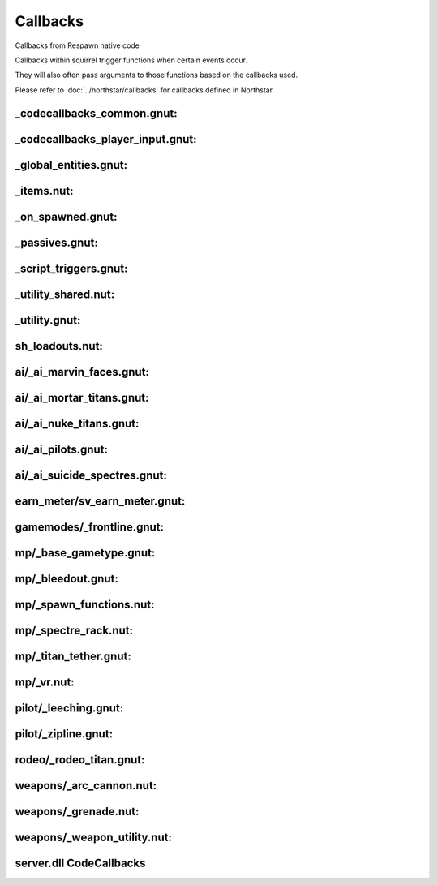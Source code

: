 Callbacks
=========

Callbacks from Respawn native code

Callbacks within squirrel trigger functions when certain events occur. 

They will also often pass arguments to those functions based on the callbacks used.

Please refer to :doc:`../northstar/callbacks` for callbacks defined in Northstar.

_codecallbacks_common.gnut:
^^^^^^^^^^^^^^^^^^^^^^^^^^^

.. cpp:function:: void AddDamageCallback( string className, void functionref( entity, var ) callbackFunc )
.. cpp:function:: void RemoveDamageCallback( string className, void functionref( entity, var ) callbackFunc )
.. cpp:function:: void RunClassDamageCallbacks( entity ent, var damageInfo )
.. cpp:function:: void AddDamageFinalCallback( string className, void functionref( entity, var ) callbackFunc )
.. cpp:function:: void RunClassDamageFinalCallbacks( entity ent, var damageInfo )
.. cpp:function:: void AddPostDamageCallback( string className, void functionref( entity, var ) callbackFunc )
.. cpp:function:: void RunClassPostDamageCallbacks( entity ent, var damageInfo )
.. cpp:function:: void AddDamageByCallback( string className, void functionref( entity, var ) callbackFunc )
.. cpp:function:: void AddDamageCallbackSourceID( int id, void functionref(entity, var) callbackFunc )
.. cpp:function:: void AddDeathCallback( string className, void functionref( entity, var ) callbackFunc )
.. cpp:function:: void RemoveDeathCallback( string className, void functionref( entity, var ) callbackFunc )
.. cpp:function:: void AddSoulDeathCallback( void functionref( entity, var ) callbackFunc )
.. cpp:function:: void AddCallback_OnTouchHealthKit( string className, bool functionref( entity player, entity healthpack ) callbackFunc )
.. cpp:function:: void AddCallback_OnPlayerRespawned( void functionref( entity ) callbackFunc )
.. cpp:function:: void AddCallback_OnPlayerKilled( void functionref( entity victim, entity attacker, var damageInfo ) callbackFunc )
.. cpp:function:: void AddCallback_OnNPCKilled( void functionref( entity victim, entity attacker, var damageInfo ) callbackFunc )
.. cpp:function:: void AddCallback_OnTitanDoomed( void functionref( entity victim, var damageInfo ) callbackFunc )
.. cpp:function:: void AddCallback_OnTitanHealthSegmentLost( void functionref( entity victim, entity attacker ) callbackFunc )
.. cpp:function:: void AddCallback_OnClientConnecting( void functionref( entity player ) callbackFunc )
.. cpp:function:: void AddCallback_OnClientConnected( void functionref( entity player ) callbackFunc )
.. cpp:function:: void AddCallback_OnClientDisconnected( void functionref( entity player ) callbackFunc )
.. cpp:function:: void AddCallback_OnPilotBecomesTitan( void functionref( entity pilot, entity npc_titan ) callbackFunc )
.. cpp:function:: void AddCallback_OnTitanBecomesPilot( void functionref( entity pilot, entity npc_titan ) callbackFunc )
.. cpp:function:: void AddCallback_OnPlayerAssist( void functionref( entity attacker, entity victim ) callbackFunc )
.. cpp:function:: void AddCallback_EntityChangedTeam( string className, void functionref( entity ent ) callbackFunc )
.. cpp:function:: void AddCallback_OnTitanGetsNewTitanLoadout( void functionref( entity titan, TitanLoadoutDef newTitanLoadout ) callbackFunc )
.. cpp:function:: void AddCallback_OnPlayerGetsNewPilotLoadout( void functionref( entity player, PilotLoadoutDef newTitanLoadout ) callbackFunc )
.. cpp:function:: void AddCallback_OnUpdateDerivedTitanLoadout( void functionref( TitanLoadoutDef newTitanLoadout ) callbackFunc )
.. cpp:function:: void AddCallback_OnUpdateDerivedPlayerTitanLoadout( void functionref( entity player, TitanLoadoutDef newTitanLoadout ) callbackFunc )
.. cpp:function:: void AddCallback_OnUpdateDerivedPilotLoadout( void functionref( PilotLoadoutDef newPilotLoadout ) callbackFunc )
.. cpp:function:: void AddClientCommandCallback( string commandString, bool functionref( entity player, array<string> args ) callbackFunc )
.. cpp:function:: void AddPlayerDropScriptedItemsCallback( void functionref(entity player) callbackFunc )
.. cpp:function:: void RegisterForDamageDeathCallbacks( entity ent )
.. cpp:function:: void AddTitanCallback_OnHealthSegmentLost( entity ent, void functionref( entity titan, entity victim ) callbackFunc )
.. cpp:function:: void RemoveTitanCallback_OnHealthSegmentLost( entity ent, void functionref( entity titan, entity victim ) callbackFunc )
.. cpp:function:: void AddEntityCallback_OnDamaged( entity ent, void functionref( entity ent, var damageInfo ) callbackFunc )
.. cpp:function:: void RemoveEntityCallback_OnDamaged( entity ent, void functionref( entity ent, var damageInfo ) callbackFunc )
.. cpp:function:: void AddEntityCallback_OnPostDamaged( entity ent, void functionref( entity ent, var damageInfo ) callbackFunc )
.. cpp:function:: void RemoveEntityCallback_OnPostDamaged( entity ent, void functionref( entity ent, var damageInfo ) callbackFunc )
.. cpp:function:: void AddEntityCallback_OnKilled( entity ent, void functionref( entity, var ) callbackFunc )
.. cpp:function:: void RemoveEntityCallback_OnKilled( entity ent, void functionref( entity, var ) callbackFunc )
.. cpp:function:: void AddEntityCallback_OnPostShieldDamage( entity ent, void functionref( entity, var, float ) callbackFunc )
.. cpp:function:: void RemoveEntityCallback_OnPostShieldDamage( entity ent, void functionref( entity, var, float ) callbackFunc )
.. cpp:function:: void AddPlayerMovementEventCallback( entity player, int playerMovementEvent, void functionref( entity player ) callbackFunc )
.. cpp:function:: void RemovePlayerMovementEventCallback( entity player, int playerMovementEvent, void functionref( entity player ) callbackFunc )
.. cpp:function:: void AddCallback_OnPlayerInventoryChanged( void functionref( entity ) callbackFunc )

_codecallbacks_player_input.gnut:
^^^^^^^^^^^^^^^^^^^^^^^^^^^^^^^^^

.. cpp:function:: void AddPlayerInputEventCallback_Internal( entity player, PlayerInputEventCallbackStruct inputCallbackStruct ) //Not really meant to be used directly unless you know what you're doing! Use utility functions like AddButtonPressedPlayerInputCallback instead
.. cpp:function:: void RemovePlayerInputEventCallback_Internal( entity player, PlayerInputEventCallbackStruct inputCallbackStruct ) //Not really meant to be used directly unless you know what you're doing! Use utility functions like RemoveButtonPressedPlayerInputCallback instead
.. cpp:function:: bool InputEventCallbackAlreadyExists( entity player, PlayerInputEventCallbackStruct inputCallbackStruct )
.. cpp:function:: void AddPlayerHeldButtonEventCallback( entity player, int buttonEnum,  void functionref( entity player ) callbackFunc, float buttonHeldTime = 1.0 )
.. cpp:function:: void RemovePlayerHeldButtonEventCallback( entity player, int buttonEnum,  void functionref( entity player ) callbackFunc, float buttonHeldTime = 1.0 )
.. cpp:function:: bool HeldEventCallbackAlreadyExists( entity player, PlayerHeldButtonEventCallbackStruct callbackStruct )
.. cpp:function:: void AddButtonPressedPlayerInputCallback( entity player, int buttonEnum, void functionref( entity player ) callbackFunc )
.. cpp:function:: void RemoveButtonPressedPlayerInputCallback( entity player, int buttonEnum, void functionref( entity player ) callbackFunc )
.. cpp:function:: void AddButtonReleasedPlayerInputCallback( entity player, int buttonEnum, void functionref( entity player ) callbackFunc )
.. cpp:function:: void RemoveButtonReleasedPlayerInputCallback( entity player, int buttonEnum, void functionref( entity player ) callbackFunc )
.. cpp:function:: void RunHeldCallbackAfterTimePasses( entity player, PlayerHeldButtonEventCallbackStruct callbackStruct )
.. cpp:function:: string GetEndSignalNameForHeldButtonCallback( PlayerHeldButtonEventCallbackStruct callbackStruct  )
.. cpp:function:: bool InputCallbackStructsAreTheSame( PlayerInputEventCallbackStruct callbackStruct1, PlayerInputEventCallbackStruct callbackStruct2  ) //Really just a comparison function because == does a compare by reference, not a compare by value
.. cpp:function:: bool PlayerInputsMatchCallbackInputs( int cmdsHeld, int cmdsPressed, int cmdsReleased, PlayerInputEventCallbackStruct callbackStruct  )
.. cpp:function:: bool HeldButtonCallbackStructsAreTheSame( PlayerHeldButtonEventCallbackStruct struct1, PlayerHeldButtonEventCallbackStruct struct2 ) //Really just a comparison function because == does a compare by reference, not a compare by value
.. cpp:function:: void TurnOffInputCallbacksIfNecessary( entity player )
.. cpp:function:: PlayerInputAxisEventCallbackStruct MakePressedForwardCallbackStruct()
.. cpp:function:: void AddPlayerPressedForwardCallback( entity player, bool functionref( entity player ) callbackFunc, float debounceTime = 2.0 )
.. cpp:function:: void RemovePlayerPressedForwardCallback( entity player, bool functionref( entity player ) callbackFunc, float debounceTime = 2.0 )
.. cpp:function:: PlayerInputAxisEventCallbackStruct MakePressedBackCallbackStruct()
.. cpp:function:: void AddPlayerPressedBackCallback( entity player, bool functionref( entity player ) callbackFunc, float debounceTime = 2.0 )
.. cpp:function:: void RemovePlayerPressedBackCallback( entity player, bool functionref( entity player ) callbackFunc, float debounceTime = 2.0 )
.. cpp:function:: PlayerInputAxisEventCallbackStruct MakePressedLeftCallbackStruct()
.. cpp:function:: void AddPlayerPressedLeftCallback( entity player, bool functionref( entity player ) callbackFunc, float debounceTime = 2.0 )
.. cpp:function:: void RemovePlayerPressedLeftCallback( entity player, bool functionref( entity player ) callbackFunc, float debounceTime = 2.0 )
.. cpp:function:: PlayerInputAxisEventCallbackStruct MakePressedRightCallbackStruct()
.. cpp:function:: void AddPlayerPressedRightCallback( entity player, bool functionref( entity player ) callbackFunc, float debounceTime = 2.0 )
.. cpp:function:: void RemovePlayerPressedRightCallback( entity player, bool functionref( entity player ) callbackFunc, float debounceTime = 2.0 )
.. cpp:function:: void AddPlayerInputAxisEventCallback_Internal( entity player, PlayerInputAxisEventCallbackStruct callbackStruct )
.. cpp:function:: void RemovePlayerInputAxisEventCallback_Internal( entity player, PlayerInputAxisEventCallbackStruct callbackStruct )
.. cpp:function:: bool InputAxisEventCallbackAlreadyExists( entity player, PlayerInputAxisEventCallbackStruct callbackStruct )
.. cpp:function:: bool InputAxisCallbackStructsAreTheSame( PlayerInputAxisEventCallbackStruct callbackStruct1, PlayerInputAxisEventCallbackStruct callbackStruct2  ) //Really just a comparison function because == does a compare by reference, not a compare by value
.. cpp:function:: bool ShouldRunPlayerInputAxisCallbackFunc( float horizAxis, float vertAxis, PlayerInputAxisEventCallbackStruct callbackStruct )
.. cpp:function:: bool IsValidPlayerInputAxisEventCallbackStruct( PlayerInputAxisEventCallbackStruct callbackStruct  )
.. cpp:function:: void RunPlayerInputAxisCallbackFunc( entity player, PlayerInputAxisEventCallbackStruct callbackStruct )
.. cpp:function:: void RunInputAxisCallbackAfterTimePasses( entity player, PlayerInputAxisEventCallbackStruct callbackStruct )

_global_entities.gnut:
^^^^^^^^^^^^^^^^^^^^^^

.. cpp:function:: function( callback )

_items.nut:
^^^^^^^^^^^

.. cpp:function:: void StatsCallback_ItemUnlockUpdate( entity player, float changeInValue, string itemRef )
.. cpp:function:: void StatsCallback_SubItemUnlockUpdate( entity player, float changeInValue, string fullRef )

_on_spawned.gnut:
^^^^^^^^^^^^^^^^^

.. cpp:function:: void AddSpawnCallback( string classname, void functionref( entity ) func )
.. cpp:function:: void AddSpawnCallbackEditorClass( string classname, string editorClassname, void functionref( entity ) func )
.. cpp:function:: function( entity self )
.. cpp:function:: function( entity self )
.. cpp:function:: void RunScriptNameCallbacks( entity ent )
.. cpp:function:: void AddSpawnCallback_ScriptName( string scriptName, void functionref( entity ) func )
.. cpp:function:: void RunScriptNoteworthyCallbacks( entity ent )
.. cpp:function:: void AddScriptNoteworthySpawnCallback( string script_noteworthy, void functionref( entity ) func )

_passives.gnut:
^^^^^^^^^^^^^^^

.. cpp:function:: void PassiveDeathCallback( entity player, var damageInfo )

_script_triggers.gnut:
^^^^^^^^^^^^^^^^^^^^^^

.. cpp:function:: void AddCallback_ScriptTriggerEnter( entity trigger, void functionref( entity, entity ) callbackFunc )
.. cpp:function:: void AddCallback_ScriptTriggerLeave( entity trigger, void functionref( entity, entity )  callbackFunc )

_utility_shared.nut:
^^^^^^^^^^^^^^^^^^^^

.. cpp:function:: void AddCallback_OnUseEntity( entity ent, callbackFunc )
.. cpp:function:: void RunCallbacks_EntitiesDidLoad()
.. cpp:function:: void AddCallback_EntitiesDidLoad( EntitiesDidLoadCallbackType callback )

_utility.gnut:
^^^^^^^^^^^^^^

.. cpp:function:: void AddCallback_GameStateEnter( int gameState, void functionref() callbackFunc )
.. cpp:function:: void GM_SetObserverFunc( void functionref( entity ) callbackFunc )
.. cpp:function:: void GM_AddPlayingThinkFunc( void functionref() callbackFunc )
.. cpp:function:: void GM_AddThirtySecondsLeftFunc( void functionref() callbackFunc )
.. cpp:function:: void GM_SetMatchProgressAnnounceFunc( void functionref( int ) callbackFunc )
.. cpp:function:: void AddCallback_NPCLeeched( void functionref( entity, entity ) callbackFunc )

sh_loadouts.nut:
^^^^^^^^^^^^^^^^

.. cpp:function:: void UpdateDerivedPilotLoadoutData( PilotLoadoutDef loadout, bool doOverrideCallback = true )

ai/_ai_marvin_faces.gnut:
^^^^^^^^^^^^^^^^^^^^^^^^^

.. cpp:function:: void MarvinSpawnCallback( entity npc_marvin )

ai/_ai_mortar_titans.gnut:
^^^^^^^^^^^^^^^^^^^^^^^^^^

.. cpp:function:: void MortarMissileFiredCallback( entity missile, entity weaponOwner )

ai/_ai_nuke_titans.gnut:
^^^^^^^^^^^^^^^^^^^^^^^^

.. cpp:function:: void AutoTitan_NuclearPayload_PostDamageCallback( entity titan, var damageInfo )

ai/_ai_pilots.gnut:
^^^^^^^^^^^^^^^^^^^

.. cpp:function:: function( pilot, titan )
.. cpp:function:: function( pilot, titan )
.. cpp:function:: function( callbackFunc )
.. cpp:function:: function( callbackFunc )

ai/_ai_suicide_spectres.gnut:
^^^^^^^^^^^^^^^^^^^^^^^^^^^^^

.. cpp:function:: void SpectreSuicideOnDamaged_Callback( entity spectre, var damageInfo )

earn_meter/sv_earn_meter.gnut:
^^^^^^^^^^^^^^^^^^^^^^^^^^^^^^

.. cpp:function:: void AddEarnMeterThresholdEarnedCallback( float thresholdForCallback, void functionref( entity player ) callbackFunc, bool triggerFunctionOnFullEarnMeter = false )
.. cpp:function:: bool AlreadyContainsThresholdCallback( EarnMeterThresholdEarnedStruct thresholdStruct )
.. cpp:function:: void SetCallback_EarnMeterGoalEarned( void functionref( entity player ) callback )
.. cpp:function:: void SetCallback_EarnMeterRewardEarned( void functionref( entity player ) callback )
.. cpp:function:: void DummyRewardEarnedCallback( entity player )
.. cpp:function:: void DummyGoalEarnedCallback( entity player )

gamemodes/_frontline.gnut:
^^^^^^^^^^^^^^^^^^^^^^^^^^

.. cpp:function:: void AddCalculateFrontlineCallback( void functionref() callbackFunc )


mp/_base_gametype.gnut:
^^^^^^^^^^^^^^^^^^^^^^^

.. cpp:function:: bool ScriptCallback_ShouldEntTakeDamage( entity ent, damageInfo )
.. cpp:function:: function( ent, callbackFunc )

mp/_bleedout.gnut:
^^^^^^^^^^^^^^^^^^

.. cpp:function:: void Bleedout_SetCallback_OnPlayerStartBleedout( void functionref(entity) callback )
.. cpp:function:: void Bleedout_SetCallback_OnPlayerGiveFirstAid( void functionref(entity) callback )


mp/_spawn_functions.nut:
^^^^^^^^^^^^^^^^^^^^^^^^

.. cpp:function:: void EmptyDeathCallback( entity _1, var _2 )

mp/_spectre_rack.nut:
^^^^^^^^^^^^^^^^^^^^^

.. cpp:function:: void AddSpectreRackCallback( void functionref( entity, entity ) func )


mp/_titan_tether.gnut:
^^^^^^^^^^^^^^^^^^^^^^

.. cpp:function:: void AddOnTetherCallback( void functionref( entity, entity ) callback )

mp/_vr.nut:
^^^^^^^^^^^

.. cpp:function:: void VR_GroundTroopsDeathCallback( entity guy, var damageInfo )

pilot/_leeching.gnut:
^^^^^^^^^^^^^^^^^^^^^

.. cpp:function:: void TryLeechStartCallback( entity self, entity leecher )
.. cpp:function:: void TryLeechAbortCallback( entity self, entity leecher )

pilot/_zipline.gnut:
^^^^^^^^^^^^^^^^^^^^

.. cpp:function:: void AddCallback_ZiplineStart( void functionref(entity,entity) callback )
.. cpp:function:: void AddCallback_ZiplineStop( void functionref(entity) callback )

rodeo/_rodeo_titan.gnut:
^^^^^^^^^^^^^^^^^^^^^^^^

.. cpp:function:: void AddOnRodeoStartedCallback( void functionref(entity,entity) callbackFunc )
.. cpp:function:: void AddOnRodeoEndedCallback( void functionref(entity,entity) callbackFunc )
.. cpp:function:: void SetApplyBatteryCallback( void functionref(entity,entity,entity) func )

weapons/_arc_cannon.nut:
^^^^^^^^^^^^^^^^^^^^^^^^

.. cpp:function:: void ClientDestroyCallback_ArcCannon_Stop( entity ent )

weapons/_grenade.nut:
^^^^^^^^^^^^^^^^^^^^^

.. cpp:function:: void ClientDestroyCallback_GrenadeDestroyed( entity grenade )

weapons/_weapon_utility.nut:
^^^^^^^^^^^^^^^^^^^^^^^^^^^^

.. cpp:function:: unknown ServerCallback_GuidedMissileDestroyed()
.. cpp:function:: unknown ServerCallback_AirburstIconUpdate( toggle )

server.dll CodeCallbacks
^^^^^^^^^^^^^^^^^^^^^^^^^^

.. cpp:function:: void CodeCallback_PlayerDecoyDie( entity, int )
.. cpp:function:: void CodeCallback_PlayerDecoyDissolve( entity, int )
.. cpp:function:: void CodeCallback_PlayerDecoyRemove( entity, int )
.. cpp:function:: void CodeCallback_PlayerDecoyStateChange( entity, int, int )
.. cpp:function:: void CodeCallback_ScriptedDialogue( void functionref( entity guy, int dialogueID ) )
.. cpp:function:: void CodeCallback_LeechStart( void functionref( entity player, entity target ) )
.. cpp:function:: void CodeCallback_ClientCommand( var functionref( entity player, array< string > args ) )
.. cpp:function:: void CodeCallback_DamagePlayerOrNPC( void functionref( entity ent, var damageInfo ) )
.. cpp:function:: void CodeCallback_DamageEntity( void functionref( entity ent, var damageInfo ) )
.. cpp:function:: void CodeCallback_OnEntityDestroyed( void functionref( entity ent ) )
.. cpp:function:: void CodeCallback_PreSpawn( void functionref( entity ent ) )
.. cpp:function:: void CodeCallback_OnSpawned( void functionref( entity ent ) )
.. cpp:function:: void CodeCallback_OnPlayerKilled( void functionref( entity player, var damageInfo ) )
.. cpp:function:: void CodeCallback_OnNPCKilled( void functionref( entity npc, var damageInfo ) )
.. cpp:function:: void CodeCallback_OnEntityKilled( void functionref( entity npc, var damageInfo ) )
.. cpp:function:: void CodeCallback_OnEntityChangedTeam( void functionref( entity ent ) )
.. cpp:function:: void CodeCallback_NPCMeleeChargedPlayerOrNPC( void functionref( entity ent, var damageInfo ) )
.. cpp:function:: void CodeCallback_GetWeaponDamageSourceId( int functionref( entity weapon ) )
.. cpp:function:: void CodeCallback_WeaponFireInCloak( void functionref( entity player ) )
.. cpp:function:: void CodeCallback_OnServerAnimEvent( void functionref( entity ent, string name ) )
.. cpp:function:: void CodeCallback_OnNPCLookAtHint( void functionref( entity npc, entity hint ) )
.. cpp:function:: void CodeCallback_OnTouchHealthKit( bool functionref( entity player, entity ent ) )
.. cpp:function:: void CodeCallback_OnInventoryChanged( void functionref( entity player ) )
.. cpp:function:: void CodeCallback_OnMeleeKilled( void functionref( entity target ) )
.. cpp:function:: void CodeCallback_StartRodeo( void functionref( entity player, entity rodeoTarget) )
.. cpp:function:: void CodeCallback_ForceEndRodeo( void functionref( entity player ) )
.. cpp:function:: void CodeCallback_EmbarkTitan( void functionref( entity player, entity titan) )
.. cpp:function:: void CodeCallback_EmbarkTitanFromGrapple( bool functionref( entity player, entity titan ) )
.. cpp:function:: void CodeCallback_OnWeaponAttack( void functionref( entity player, entity weapon, string weaponName, int ammoUsed ) )
.. cpp:function:: void CodeCallback_OnPrecache( void functionref() )
.. cpp:function:: void CodeCallback_OnVehiclePass( void functionref( table params ) )
.. cpp:function:: void CodeCallback_ForceAIMissPlayer( bool functionref( entity npc, entity player ) )
.. cpp:function:: void CodeCallback_GamerulesThink( void functionref() )
.. cpp:function:: void CodeCallback_OnPlayerRespawned( void functionref( entity player ) )
.. cpp:function:: void CodeCallback_OnClientConnectionStarted( void functionref( entity player ) )
.. cpp:function:: void CodeCallback_OnClientConnectionCompleted( void functionref( entity player ) )
.. cpp:function:: void CodeCallback_OnClientDisconnected( void functionref( entity player, string reason ) )
.. cpp:function:: void CodeCallback_PlayerHasBeenConnectedForDuration( void functionref( entity player, float durationInSeconds ) )
.. cpp:function:: void CodeCallback_OnClientSendingPersistenceToNewServer( void functionref( entity player ) )
.. cpp:function:: void CodeCallback_MatchIsOver( void functionref() )
.. cpp:function:: void CodeCallback_OnPlayerMatchmakingChanged( void functionref( entity player ) )
.. cpp:function:: void CodeCallback_OnPlayerJump( void functionref( entity player ) )
.. cpp:function:: void CodeCallback_OnPlayerDoubleJump( void functionref( entity player ) ) 
.. cpp:function:: void CodeCallback_OnPlayerDodge( void functionref( entity player ) )
.. cpp:function:: void CodeCallback_OnPlayerLeaveGround( void functionref( entity player ) )
.. cpp:function:: void CodeCallback_OnPlayerTouchGround( void functionref( entity player ) )
.. cpp:function:: void CodeCallback_OnPlayerMantle( void functionref( entity player ) )
.. cpp:function:: void CodeCallback_OnPlayerBeginWallrun( void functionref( entity player ) )
.. cpp:function:: void CodeCallback_OnPlayerEndWallrun( void functionref( entity player ) )
.. cpp:function:: void CodeCallback_OnPlayerBeginWallhang( void functionref( entity player ) )
.. cpp:function:: void CodeCallback_OnPlayerEndWallhang( void functionref( entity player ) )
.. cpp:function:: void CodeCallback_OnPlayerInputCommandChanged( void functionref( entity player, int cmdsHeld, int cmdsPressed, int cmdsReleased ) )
.. cpp:function:: void CodeCallback_OnPlayerInputAxisChanged( void functionref( entity player, float horizAxis, float vertAxis ) )
.. cpp:function:: void CodeCallback_OnPlayerGrappled( void functionref( entity attacker, entity victimPlayer ) )
.. cpp:function:: void CodeCallback_OnProjectileGrappled( void functionref( entity attacker, entity projectile ) )
.. cpp:function:: void CodeCallback_OnLoadSaveGame( void functionref() )
.. cpp:function:: void CodeCallback_OnClientReloadConnectionCompleted( void functionref( entity player ) )
.. cpp:function:: void CodeCallback_OnSavedSaveGame( void functionref( bool saveSucceeded ) )
.. cpp:function:: void CodeCallback_IsSaveGameSafeToCommit( bool functionref() )
.. cpp:function:: void CodeCallback_OnTetherRemove( void functionref( entity player, int tetherID ) )
.. cpp:function:: void CodeCallback_OnTetherDamageMilestone( void functionref( entity player, int tetherID, int damageMileStoneIndex, float health ) )
.. cpp:function:: void CodeCallback_ClaimClientSidePickup_MatchCandy( void functionref( entity player, int amount, int flags, int recieptID ) )
.. cpp:function:: void CodeCallback_WeaponDropped( void functionref( entity weapon ) )
.. cpp:function:: void CodeCallback_OnWeaponReload( void functionref( entity weapon ) )
.. cpp:function:: void CodeCallback_GivePersistentItem( void functionref( entity player, string itemName, int count ) )
.. cpp:function:: void CodeCallback_OnWeaponTouch( void functionref( entity player, entity weapon, int ammoRecieved ) ) 
.. cpp:function:: void CodeCallback_CanUseEntity( bool functionref( entity player, entity ent ) )
.. cpp:function:: void CodeCallback_OnUseEntity( bool functionref( entity player, entity ent ) )
.. cpp:function:: void CodeCallback_OnUsePressed( void functionref( entity player ) )
.. cpp:function:: void CodeCallback_OnUseReleased( void functionref( entity player ) )
.. cpp:function:: void CodeCallback_IsLeechable( bool functionref( entity player, entity target ) )
.. cpp:function:: void CodeCallback_Ping( void functionref( entity player ) )
.. cpp:function:: void CodeCallback_OnMeleePressed( void functionref( entity player ) )
.. cpp:function:: void CodeCallback_OnMeleeReleased( void functionref( entity player ) )
.. cpp:function:: void CodeCallback_OnMeleeAttackAnimEvent( void functionref( entity player ) )
.. cpp:function:: void CodeCallback_AnimationDone( void functionref( entity ent ) )
.. cpp:function:: void CodeCallback_AnimationInterrupted( void functionref( entity ent ) )
.. cpp:function:: void CodeCallback_PlayerClassChanged( void functionref( entity ent ) )
.. cpp:function:: void CodeCallback_CanUseZipline( bool functionref( entity player, entity zipline, vector ziplineClosestPoint ) )
.. cpp:function:: void CodeCallback_ZiplineMount( void functionref( entity player, entity zipline ) )
.. cpp:function:: void CodeCallback_ZiplineStart( void functionref( entity player, entity zipline ) )
.. cpp:function:: void CodeCallback_ZiplineMove( void functionref( entity player, entity zipline ) )
.. cpp:function:: void CodeCallback_ZiplineStop( void functionref( entity player ) )
.. cpp:function:: void CodeCallback_IsValidRodeoTarget( bool functionref( entity player, entity rodeoTarget ) )
.. cpp:function:: void CodeCallback_OnRodeoAttach( var functionref( entity rider, entity rodeoTarget ) )
.. cpp:function:: void CodeCallback_TitanRiderEntVarChanged( void functionref( entity soul, int rodeoSlotIndex, entity oldRider, entity newRider) )
.. cpp:function:: void CodeCallback_OnVortexHitBullet( bool functionref( entity weapon, entity vortexSphere, var damageInfo ) )
.. cpp:function:: void CodeCallback_OnVortexHitProjectile( bool functionref( entity weapon, entity vortexSphere, entity attacker, entity projectile, vector contactPos ) )
.. cpp:function:: void CodeCallback_OnTurretCancelPressed( void functionref( entity player ) )
.. cpp:function:: void CodeCallback_ForceScriptError( void functionref( entity ent, string errorMsg ) )
.. cpp:function:: void CodeCallback_EnterPhaseShift( void functionref( entity ent ) )
.. cpp:function:: void CodeCallback_ExitPhaseShift( void functionref( entity ent ) )
.. cpp:function:: void CodeCallback_CheckPassThroughAddsMods( string functionref( entity player, entity hitEnt, string currWeaponName ) )
.. cpp:function:: void CodeCallback_IsValidMeleeExecutionTarget( bool functionref( entity attacker, entity target ) )
.. cpp:function:: void CodeCallback_IsValidMeleeAttackTarget( bool functionref( entity attacker, entity target ) )
.. cpp:function:: void CodeCallback_OnGrapple( void functionref( entity attacker, entity target, vector hitpos, vector hitNormal ) )